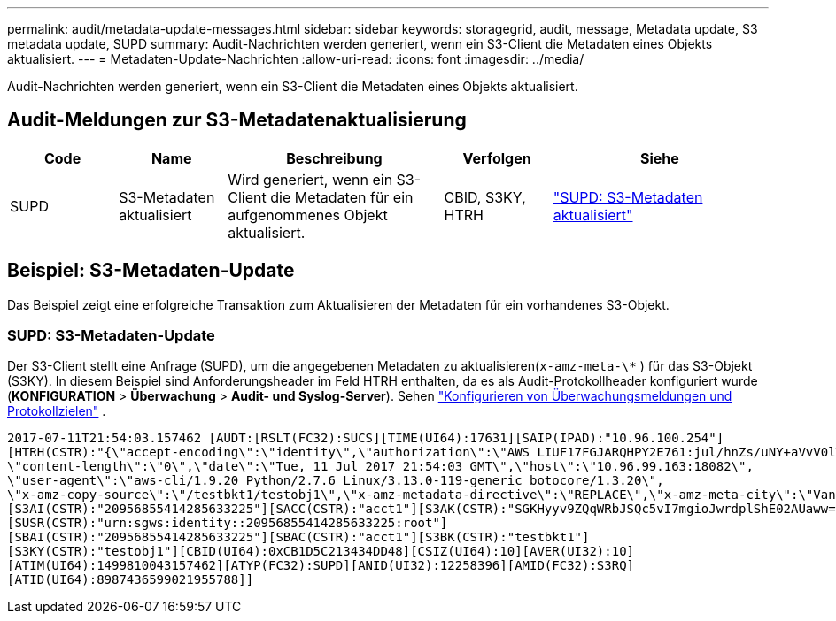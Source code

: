 ---
permalink: audit/metadata-update-messages.html 
sidebar: sidebar 
keywords: storagegrid, audit, message, Metadata update, S3 metadata update, SUPD 
summary: Audit-Nachrichten werden generiert, wenn ein S3-Client die Metadaten eines Objekts aktualisiert. 
---
= Metadaten-Update-Nachrichten
:allow-uri-read: 
:icons: font
:imagesdir: ../media/


[role="lead"]
Audit-Nachrichten werden generiert, wenn ein S3-Client die Metadaten eines Objekts aktualisiert.



== Audit-Meldungen zur S3-Metadatenaktualisierung

[cols="1a,1a,2a,1a,2a"]
|===
| Code | Name | Beschreibung | Verfolgen | Siehe 


 a| 
SUPD
 a| 
S3-Metadaten aktualisiert
 a| 
Wird generiert, wenn ein S3-Client die Metadaten für ein aufgenommenes Objekt aktualisiert.
 a| 
CBID, S3KY, HTRH
 a| 
link:supd-s3-metadata-updated.html["SUPD: S3-Metadaten aktualisiert"]

|===


== Beispiel: S3-Metadaten-Update

Das Beispiel zeigt eine erfolgreiche Transaktion zum Aktualisieren der Metadaten für ein vorhandenes S3-Objekt.



=== SUPD: S3-Metadaten-Update

Der S3-Client stellt eine Anfrage (SUPD), um die angegebenen Metadaten zu aktualisieren(`x-amz-meta-\*` ) für das S3-Objekt (S3KY). In diesem Beispiel sind Anforderungsheader im Feld HTRH enthalten, da es als Audit-Protokollheader konfiguriert wurde (**KONFIGURATION** > **Überwachung** > **Audit- und Syslog-Server**). Sehen link:../monitor/configure-audit-messages.html["Konfigurieren von Überwachungsmeldungen und Protokollzielen"] .

[listing]
----
2017-07-11T21:54:03.157462 [AUDT:[RSLT(FC32):SUCS][TIME(UI64):17631][SAIP(IPAD):"10.96.100.254"]
[HTRH(CSTR):"{\"accept-encoding\":\"identity\",\"authorization\":\"AWS LIUF17FGJARQHPY2E761:jul/hnZs/uNY+aVvV0lTSYhEGts=\",
\"content-length\":\"0\",\"date\":\"Tue, 11 Jul 2017 21:54:03 GMT\",\"host\":\"10.96.99.163:18082\",
\"user-agent\":\"aws-cli/1.9.20 Python/2.7.6 Linux/3.13.0-119-generic botocore/1.3.20\",
\"x-amz-copy-source\":\"/testbkt1/testobj1\",\"x-amz-metadata-directive\":\"REPLACE\",\"x-amz-meta-city\":\"Vancouver\"}"]
[S3AI(CSTR):"20956855414285633225"][SACC(CSTR):"acct1"][S3AK(CSTR):"SGKHyyv9ZQqWRbJSQc5vI7mgioJwrdplShE02AUaww=="]
[SUSR(CSTR):"urn:sgws:identity::20956855414285633225:root"]
[SBAI(CSTR):"20956855414285633225"][SBAC(CSTR):"acct1"][S3BK(CSTR):"testbkt1"]
[S3KY(CSTR):"testobj1"][CBID(UI64):0xCB1D5C213434DD48][CSIZ(UI64):10][AVER(UI32):10]
[ATIM(UI64):1499810043157462][ATYP(FC32):SUPD][ANID(UI32):12258396][AMID(FC32):S3RQ]
[ATID(UI64):8987436599021955788]]
----
